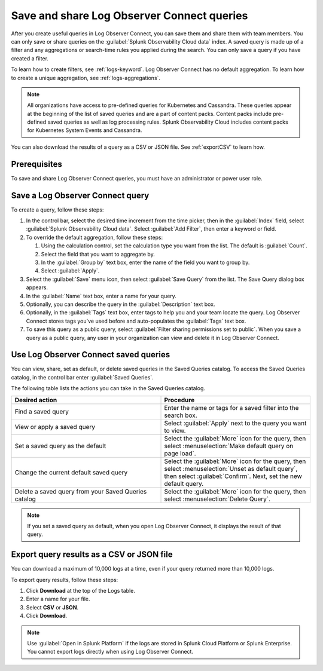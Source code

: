 .. _logs-save-share:

*****************************************************************
Save and share Log Observer Connect queries
*****************************************************************

.. meta::
  :description: Collaborate with team members by sharing Log Observer Connect queries. Saved queries include filters, aggregations, and search-time rules.


After you create useful queries in Log Observer Connect, you can save them and share them with team members. You can only save or share queries on the :guilabel:`Splunk Observability Cloud data` index. A saved query is made up of a filter and any aggregations or search-time rules you applied during the search. You can only save a query if you have created a filter. 

To learn how to create filters, see :ref:`logs-keyword`. Log Observer Connect has no default aggregation. To learn how to create a unique aggregation, see :ref:`logs-aggregations`. 

.. note:: 
   All organizations have access to pre-defined queries for Kubernetes and Cassandra. These queries appear at the beginning of the list of saved queries and are a part of content packs. Content packs include pre-defined saved queries as well as log processing rules. Splunk Observability Cloud includes content packs for Kubernetes System Events and Cassandra.

You can also download the results of a query as a CSV or JSON file. See :ref:`exportCSV` to learn how.

Prerequisites
================================================================================
To save and share Log Observer Connect queries, you must have an administrator or power user role.


Save a Log Observer Connect query
================================================================================

To create a query, follow these steps:

#. In the control bar, select the desired time increment from the time picker, then in the :guilabel:`Index` field, select :guilabel:`Splunk Observability Cloud data`. Select :guilabel:`Add Filter`, then enter a keyword or field.

#. To override the default aggregation, follow these steps:

   #. Using the calculation control, set the calculation type you want from the list. The default is :guilabel:`Count`.
   #. Select the field that you want to aggregate by.
   #. In the :guilabel:`Group by` text box, enter the name of the field you want to group by.
   #. Select :guilabel:`Apply`.
#. Select the :guilabel:`Save` menu icon, then select :guilabel:`Save Query` from the list. 
   The Save Query dialog box appears.
#. In the :guilabel:`Name` text box, enter a name for your query.
#. Optionally, you can describe the query in the :guilabel:`Description` text box.
#. Optionally, in the :guilabel:`Tags` text box, enter tags to help you and your team locate the query.
   Log Observer Connect stores tags you've used before and auto-populates the :guilabel:`Tags` text box.
#. To save this query as a public query, select :guilabel:`Filter sharing permissions set to public`.
   When you save a query as a public query, any user in your organization can view and delete it in Log Observer Connect.


Use Log Observer Connect saved queries
================================================================================

You can view, share, set as default, or delete saved queries in the Saved Queries
catalog. To access the Saved Queries catalog, in the control bar enter :guilabel:`Saved Queries`.

The following table lists the actions you can take in the Saved Queries catalog.

.. list-table::
   :header-rows: 1
   :widths: 50 50

   * - :strong:`Desired action`
     - :strong:`Procedure`
        
   * - Find a saved query
     - Enter the name or tags for a saved filter into the search box.

   * - View or apply a saved query
     - Select :guilabel:`Apply` next to the query you want to view.

   * - Set a saved query as the default
     - Select the :guilabel:`More` icon for the query, then select :menuselection:`Make default query on page load`.

   * - Change the current default saved query
     - Select the :guilabel:`More` icon for the query, then select :menuselection:`Unset as default query`, then select :guilabel:`Confirm`. Next, set the new default query.

   * - Delete a saved query from your Saved Queries catalog
     - Select the :guilabel:`More` icon for the query, then select :menuselection:`Delete Query`.

.. note:: If you set a saved query as default, when you open Log Observer Connect, it displays the result of
   that query.

.. _exportCSV:

Export query results as a CSV or JSON file
================================================================================

You can download a maximum of 10,000 logs at a time, even if your query returned more than 10,000 logs. 

To export query results, follow these steps:

1. Click :strong:`Download` at the top of the Logs table.

2. Enter a name for your file.

3. Select :strong:`CSV` or :strong:`JSON`. 

4. Click :strong:`Download`.

.. note:: Use :guilabel:`Open in Splunk Platform` if the logs are stored in Splunk Cloud Platform or Splunk Enterprise. You cannot export logs directly when using Log Observer Connect.
